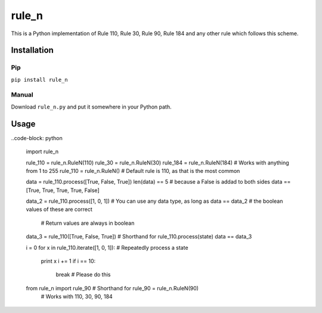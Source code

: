 ========
 rule_n
========

.. image:: https://travis-ci.org/randomdude999/rule_n.svg
   :target: https://travis-ci.org/randomdude999/rule_n
   :title: Travis CI
.. image:: https://coveralls.io/repos/github/randomdude999/rule_n/badge.svg 
   :target: https://coveralls.io/github/randomdude999/rule_n
   :title: Coveralls
.. image:: https://codeclimate.com/github/randomdude999/rule_n/badges/gpa.svg
   :target: https://codeclimate.com/github/randomdude999/rule_n
   :title: Code Climate

This is a Python implementation of Rule 110, Rule 30, Rule 90, Rule 184 and any other rule which follows this scheme.

Installation
============

Pip
---

``pip install rule_n``

Manual
------

Download ``rule_n.py`` and put it somewhere in your Python path.

Usage
=====

..code-block: python

  import rule_n

  rule_110 = rule_n.RuleN(110)
  rule_30 = rule_n.RuleN(30)
  rule_184 = rule_n.RuleN(184)  # Works with anything from 1 to 255
  rule_110 = rule_n.RuleN()  # Default rule is 110, as that is the most common

  data = rule_110.process([True, False, True]) 
  len(data) == 5  # because a False is addad to both sides
  data == [True, True, True, True, False]

  data_2 = rule_110.process([1, 0, 1])  # You can use any data type, as long as
  data == data_2                        # the boolean values of these are correct
                                        # Return values are always in boolean

  data_3 = rule_110([True, False, True])  # Shorthand for rule_110.process(state)
  data == data_3

  i = 0
  for x in rule_110.iterate([1, 0, 1]):  # Repeatedly process a state
      print x
      i += 1
      if i == 10:
          break  # Please do this

  from rule_n import rule_90  # Shorthand for rule_90 = rule_n.RuleN(90)
                              # Works with 110, 30, 90, 184
